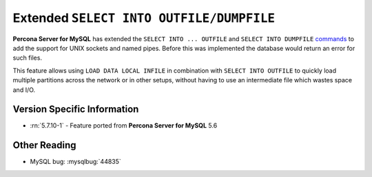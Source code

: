 .. _extended_select_into_outfile:

===========================================
 Extended ``SELECT INTO OUTFILE/DUMPFILE``
===========================================

**Percona Server for MySQL** has extended the ``SELECT INTO ... OUTFILE`` and ``SELECT INTO DUMPFILE`` `commands <http://dev.mysql.com/doc/refman/5.7/en/select-into.html>`_ to add the support for UNIX sockets and named pipes. Before this was implemented the database would return an error for such files. 

This feature allows using ``LOAD DATA LOCAL INFILE`` in combination with ``SELECT INTO OUTFILE`` to quickly load multiple partitions across the network or in other setups, without having to use an intermediate file which wastes space and I/O.

Version Specific Information
============================
* :rn:`5.7.10-1` - Feature ported from **Percona Server for MySQL** 5.6 

Other Reading
=============
* MySQL bug: :mysqlbug:`44835`
